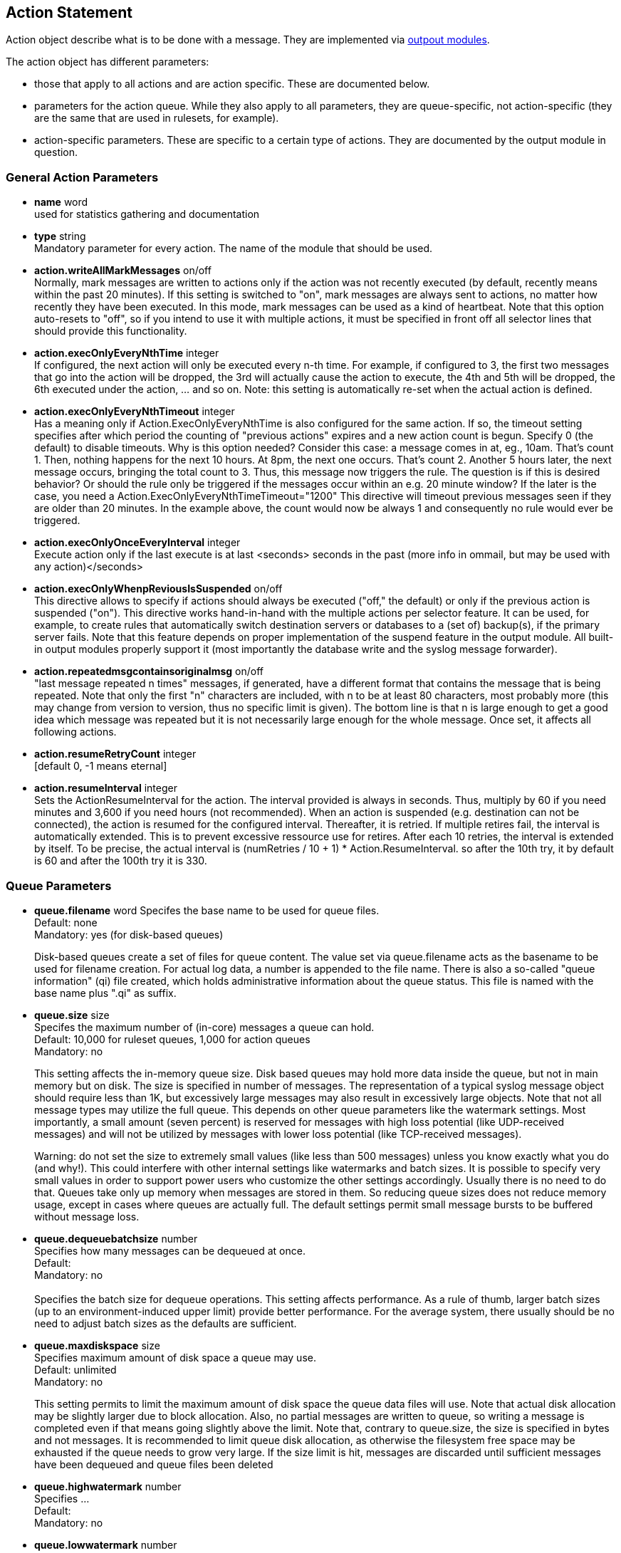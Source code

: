 == Action Statement
		
Action object describe what is to be done with a message. 
They are implemented via http://rsyslog_conf_modules.html#om[outpout modules].

The action object has different parameters:

* those that apply to all actions and are action specific.     
    These are documented below.
* parameters for the action queue.     
    While they also apply to all parameters, they are queue-specific, 
    not action-specific (they are the same that are used in rulesets, for example).
* action-specific parameters.     
    These are specific to a certain type of actions. 
    They are documented by the output module in question.

=== General Action Parameters

* *name*  word +
    used for statistics gathering and documentation    

* *type* string +
    Mandatory parameter for every action. The name of the module that should
    be used.    

* *action.writeAllMarkMessages* on/off +
    Normally, mark messages are written to actions only if the action was not
    recently executed (by default, recently means within the past 20 minutes). 
    If this setting is switched to "on", mark messages are always sent to actions,
    no matter how recently they have been executed. 
    In this mode, mark messages can be used as a kind of heartbeat. 
    Note that this option auto-resets to "off", so if you intend to use it with multiple
    actions, it must be specified in front off all selector lines that should provide
    this functionality.    

* *action.execOnlyEveryNthTime* integer +
    If configured, the next action will only be executed every n-th time. 
    For example, if configured to 3, the first two messages that go into the action
    will be dropped, the 3rd will actually cause the action to execute, the 4th and
    5th will be dropped, the 6th executed under the action, ... and so on. 
    Note: this setting is automatically re-set when the actual action is defined.    

* *action.execOnlyEveryNthTimeout* integer +
    Has a meaning only if Action.ExecOnlyEveryNthTime is also configured for 
    the same action. 
    If so, the timeout setting specifies after which period the counting of
    "previous actions" expires and a new action count is begun. Specify 0 (the
    default) to disable timeouts. Why is this option needed? Consider this case: 
    a message comes in at, eg., 10am. That's count 1.  Then, nothing happens
    for the next 10 hours. 
    At 8pm, the next one occurs.  That's count 2. Another 5 hours later, the next
    message occurs, bringing the total count to 3. 
    Thus, this message now triggers the rule.
    The question is if this is desired behavior? Or should the rule only be
     triggered if the 
    messages occur within an e.g. 20 minute window? If the later is the case, you
    need a  Action.ExecOnlyEveryNthTimeTimeout="1200"    
    This directive will timeout previous messages seen if they are older than 20
     minutes.   In the example above, the count would now be always 1 and 
     consequently no rule would ever be triggered.    
    
* *action.execOnlyOnceEveryInterval* integer +
    Execute action only if the last execute is at last <seconds> seconds in the
    past (more info in ommail, but may be used with any action)</seconds>    

* *action.execOnlyWhenpReviousIsSuspended* on/off +
    This directive allows to specify if actions should always be executed
    ("off," the default) or only  if the previous action is suspended ("on"). 
    This directive works hand-in-hand with the multiple actions per selector
     feature. It can be used, for example, to create rules that automatically 
    switch destination servers or databases to a (set of) backup(s), if the primary
    server fails. 
    Note that this feature depends on proper implementation of the suspend
    feature in the output module.
    All built-in output modules properly support it (most importantly the database
    write and the syslog message forwarder).    

* *action.repeatedmsgcontainsoriginalmsg* on/off +
    "last message repeated n times" messages, if generated, have a different
     format that contains the message that is being repeated. Note that only the
     first "n" characters are included, with n to be at least 80 characters, most
     probably more (this may change from version to version, thus no specific
     limit is given). The bottom line is that n is large enough to get a good idea 
     which message was repeated but it is not necessarily large enough for the
     whole message. Once set, it affects all following actions.

* *action.resumeRetryCount* integer +
    [default 0, -1 means eternal]

* *action.resumeInterval* integer +
    Sets the ActionResumeInterval for the action. The interval provided is always
    in seconds. Thus, multiply by 60 if you need minutes and 3,600 if you need 
    hours (not recommended).
    When an action is suspended (e.g. destination can not be connected), 
    the action is resumed for the configured interval. Thereafter, it is retried. 
    If multiple retires fail, the interval is automatically extended. This is to prevent
    excessive ressource use for retires.  After each 10 retries, the interval is 
    extended by itself. To be precise, the actual interval  is 
    +(numRetries / 10 + 1) * Action.ResumeInterval+. 
    so after the 10th try, it by default is 60 and after the 100th try it is 330.


=== Queue Parameters 

* *queue.filename*  word     
    Specifes the base name to be used for queue files. +
    Default: none +
    Mandatory: yes (for disk-based queues) +
+
Disk-based queues create a set of files for queue content. 
    The value set via queue.filename acts as the basename to be used for 
    filename creation. For actual log data, a number is appended to 
    the file name. There is also a so-called "queue information" (qi) file created,
    which holds administrative information about the queue status. This file is
    named with the base name plus ".qi" as suffix.    

* *queue.size*  size +
    Specifes the maximum number of (in-core) messages a queue can hold. +
    Default: 10,000 for ruleset queues, 1,000 for action queues +
    Mandatory: no  +
+
This setting affects the in-memory queue size. Disk based queues may hold
    more data inside the queue, but not in main memory but on disk. The size is
    specified in number of messages. The representation of a typical syslog
    message object should require less than 1K, but excessively large
    messages may also result in excessively large objects. Note that not all
    message types may utilize the full queue. 
    This depends on other queue parameters like the watermark settings. 
    Most importantly, a small amount (seven percent) is reserved for messages
    with high loss potential (like UDP-received messages) and 
    will not be utilized by messages with lower loss potential (like TCP-received 
    messages). +
+
Warning: do not set the size to extremely small values (like less than 500
    messages) unless you know exactly what you do (and why!). This could
    interfere with other internal settings like watermarks and 
    batch sizes. It is possible to specify very small values in order to support
    power users who customize the other settings accordingly. Usually there is
    no need to do that. Queues take only up memory when messages are stored
    in them. So reducing queue sizes does not reduce memory usage, except in 
    cases where queues are actually full. The default settings permit small 
    message bursts to be buffered without message loss.

* *queue.dequeuebatchsize* number +    
    Specifies how many messages can be dequeued at once. +
    Default: +
    Mandatory: no +
    +
Specifies the batch size for dequeue operations. This setting affects
    performance. As a rule of thumb, larger batch sizes (up to an 
    environment-induced upper limit) provide better performance. 
    For the average system, there usually should be no need to adjust batch
    sizes as the defaults are sufficient.

* *queue.maxdiskspace* size +
    Specifies maximum amount of disk space a queue may use. +
    Default: unlimited +
    Mandatory: no +
+ 	 
This setting permits to limit the maximum amount of disk space the queue data files will use. Note that actual disk allocation may be slightly larger due to block allocation. Also, no partial messages are written to queue, so writing a message is completed even if that means going slightly above the limit. Note that, contrary to queue.size, the size is specified in bytes and not messages. It is recommended to limit queue disk allocation, as otherwise the filesystem free space may be exhausted if the queue needs to grow very large.
If the size limit is hit, messages are discarded until sufficient messages have been dequeued and queue files been deleted

* *queue.highwatermark* number +
    Specifies ...  +
    Default: +
    Mandatory: no

* *queue.lowwatermark* number  +
    Specifies ... +
    Default:  +
    Mandatory: no

* *queue.fulldelaymark* +
Specifies .

Available Since: 6.3.3    
Format: number    
Default:    
Mandatory: no


* *queue.discardmark* +
Specifies
Available Since:	6.3.3
Format:	number
Default:	 
Mandatory:	no


* *queue.discardseverity* +
Specifies +
Available Since:	6.3.3 +
Format:	severity +
Default: +
Mandatory:	no +

queue.checkpointinterval
Specifies

Available Since:	6.3.3
Format:	number
Default:	 
Mandatory:	no


queue.syncqueuefiles
--------------------
Specifies

Available Since:	6.3.3
Format:	binary
Default:	 
Mandatory:	no

queue.type
----------
Specifies

Available Since:	6.3.3
Format:	queue type
Default: LinkedList for ruleset queues, Direct for action queues
Mandatory:	no


queue.workerthreads
-------------------
Specifies

Available Since:	6.3.3
Format:	number
Default:	 
Mandatory:	no

queue.timeoutshutdown
---------------------
Specifies

Available Since:	6.3.3
Format:	number
Default:	 
Mandatory:	no


queue.timeoutactioncompletion
-----------------------------
Specifies

Available Since:	6.3.3
Format:	number
Default:	 
Mandatory:	no


queue.timeoutenqueue
--------------------
Specifies

Available Since:	6.3.3
Format:	number
Default:	 
Mandatory:	no


queue.timeoutworkerthreadshutdown
---------------------------------
Specifies

Available Since:	6.3.3
Format:	number
Default:	 
Mandatory:	no

queue.workerthreadminimummessages
---------------------------------
Specifies

Available Since:	6.3.3
Format:	number
Default:	 
Mandatory:	no


queue.maxfilesize
-----------------
Specifies

Available Since:	6.3.3
Format:	size
Default:	 
Mandatory:	no


queue.saveonshutdown
--------------------
Specifies

Available Since:	6.3.3
Format:	binary
Default:	no
Mandatory:	no

queue.dequeueslowdown
---------------------
Specifies

Available Since:	6.3.3
Format:	number
Default:	 
Mandatory:	no

queue.dequeuetimebegin
----------------------
Specifies

Available Since:	6.3.3
Format:	number
Default:	 
Mandatory:	no

queue.dequeuetimeend
--------------------
Specifies

Available Since:	6.3.3
Format:	number
Default:	 
Mandatory:	no

